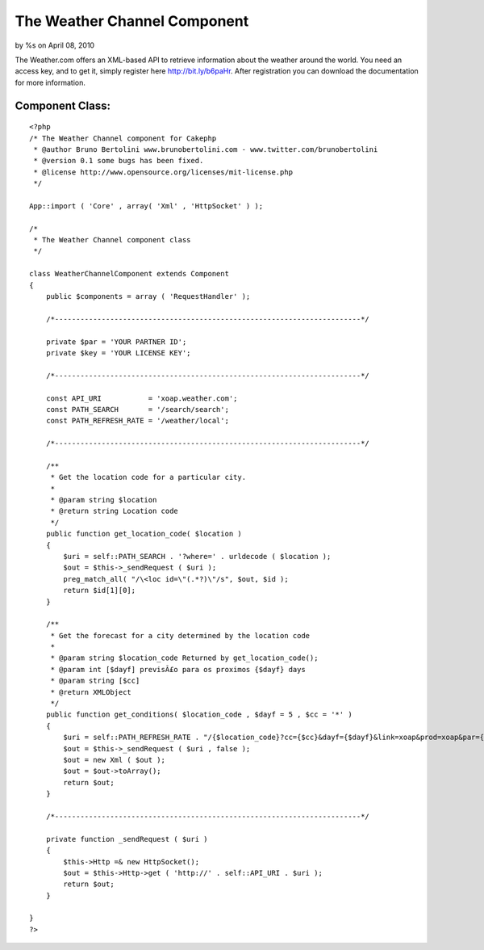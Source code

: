 The Weather Channel Component
=============================

by %s on April 08, 2010

The Weather.com offers an XML-based API to retrieve information about
the weather around the world. You need an access key, and to get it,
simply register here http://bit.ly/b6paHr. After registration you can
download the documentation for more information.


Component Class:
````````````````

::

    <?php 
    /* The Weather Channel component for Cakephp
     * @author Bruno Bertolini www.brunobertolini.com - www.twitter.com/brunobertolini
     * @version 0.1 some bugs has been fixed.
     * @license http://www.opensource.org/licenses/mit-license.php
     */
    
    App::import ( 'Core' , array( 'Xml' , 'HttpSocket' ) );
    
    /*
     * The Weather Channel component class
     */
    
    class WeatherChannelComponent extends Component
    {
        public $components = array ( 'RequestHandler' );
    
        /*------------------------------------------------------------------------*/
    
        private $par = 'YOUR PARTNER ID';
        private $key = 'YOUR LICENSE KEY';
    
        /*------------------------------------------------------------------------*/
    
        const API_URI           = 'xoap.weather.com';
        const PATH_SEARCH       = '/search/search';
        const PATH_REFRESH_RATE = '/weather/local';
        
        /*------------------------------------------------------------------------*/
    
        /**
         * Get the location code for a particular city.
         *
         * @param string $location
         * @return string Location code
         */
        public function get_location_code( $location )
        {
            $uri = self::PATH_SEARCH . '?where=' . urldecode ( $location );
            $out = $this->_sendRequest ( $uri );
            preg_match_all( "/\<loc id=\"(.*?)\"/s", $out, $id );
            return $id[1][0];        
        }
    
        /**
         * Get the forecast for a city determined by the location code
         *
         * @param string $location_code Returned by get_location_code();
         * @param int [$dayf] previsÃ£o para os proximos {$dayf} days
         * @param string [$cc]
         * @return XMLObject
         */
        public function get_conditions( $location_code , $dayf = 5 , $cc = '*' )
        {
            $uri = self::PATH_REFRESH_RATE . "/{$location_code}?cc={$cc}&dayf={$dayf}&link=xoap&prod=xoap&par={$this->par}&key={$this->key}";
            $out = $this->_sendRequest ( $uri , false );
            $out = new Xml ( $out );
            $out = $out->toArray();
            return $out;
        }
    
        /*------------------------------------------------------------------------*/
    
        private function _sendRequest ( $uri )
        {
            $this->Http =& new HttpSocket();
            $out = $this->Http->get ( 'http://' . self::API_URI . $uri );
            return $out;
        }
    
    }
    ?>


.. meta::
    :title: The Weather Channel Component
    :description: CakePHP Article related to api,component,weather,Components
    :keywords: api,component,weather,Components
    :copyright: Copyright 2010 
    :category: components

